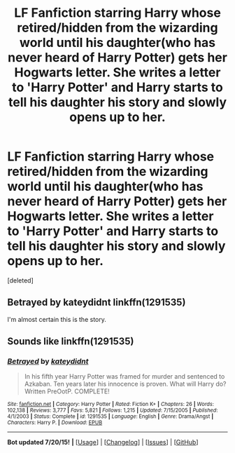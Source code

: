 #+TITLE: LF Fanfiction starring Harry whose retired/hidden from the wizarding world until his daughter(who has never heard of Harry Potter) gets her Hogwarts letter. She writes a letter to 'Harry Potter' and Harry starts to tell his daughter his story and slowly opens up to her.

* LF Fanfiction starring Harry whose retired/hidden from the wizarding world until his daughter(who has never heard of Harry Potter) gets her Hogwarts letter. She writes a letter to 'Harry Potter' and Harry starts to tell his daughter his story and slowly opens up to her.
:PROPERTIES:
:Score: 3
:DateUnix: 1438059709.0
:DateShort: 2015-Jul-28
:FlairText: Request
:END:
[deleted]


** Betrayed by kateydidnt linkffn(1291535)

I'm almost certain this is the story.
:PROPERTIES:
:Author: Slindish
:Score: 3
:DateUnix: 1438060025.0
:DateShort: 2015-Jul-28
:END:


** Sounds like linkffn(1291535)
:PROPERTIES:
:Author: DandalfTheWhite
:Score: 2
:DateUnix: 1438060022.0
:DateShort: 2015-Jul-28
:END:

*** [[http://www.fanfiction.net/s/1291535/1/][*/Betrayed/*]] by [[https://www.fanfiction.net/u/9744/kateydidnt][/kateydidnt/]]

#+begin_quote
  In his fifth year Harry Potter was framed for murder and sentenced to Azkaban. Ten years later his innocence is proven. What will Harry do? Written PreOotP. COMPLETE!
#+end_quote

^{/Site/: [[http://www.fanfiction.net/][fanfiction.net]] *|* /Category/: Harry Potter *|* /Rated/: Fiction K+ *|* /Chapters/: 26 *|* /Words/: 102,138 *|* /Reviews/: 3,777 *|* /Favs/: 5,821 *|* /Follows/: 1,215 *|* /Updated/: 7/15/2005 *|* /Published/: 4/1/2003 *|* /Status/: Complete *|* /id/: 1291535 *|* /Language/: English *|* /Genre/: Drama/Angst *|* /Characters/: Harry P. *|* /Download/: [[http://ficsave.com/?story_url=https://www.fanfiction.net/s/1291535&format=epub&auto_download=yes][EPUB]]}

--------------

*Bot updated 7/20/15!* *|* [[[https://github.com/tusing/reddit-ffn-bot/wiki/Usage][Usage]]] | [[[https://github.com/tusing/reddit-ffn-bot/wiki/Changelog][Changelog]]] | [[[https://github.com/tusing/reddit-ffn-bot/issues/][Issues]]] | [[[https://github.com/tusing/reddit-ffn-bot/][GitHub]]]
:PROPERTIES:
:Author: FanfictionBot
:Score: 1
:DateUnix: 1438060178.0
:DateShort: 2015-Jul-28
:END:
